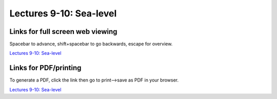 Lectures 9-10: Sea-level
=====================================================   

Links for full screen web viewing
------------------------------------------
Spacebar to advance, shift+spacebar to go backwards, escape for overview.

`Lectures 9-10: Sea-level <../_static/Lecture04_Sealevel.slides.html>`_


Links for PDF/printing
------------------------

To generate a PDF, click the link then go to print-->save as PDF in your browser.

`Lectures 9-10: Sea-level <../_static/Lecture04_Sealevel.slides.html?print-pdf>`_
